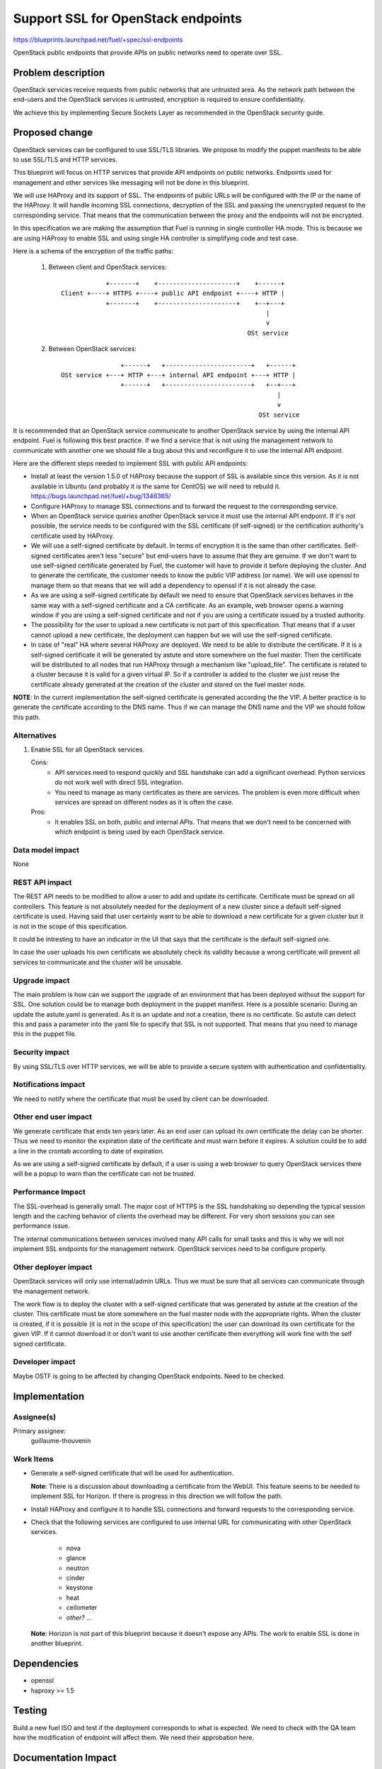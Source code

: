 ==========================================
Support SSL for OpenStack endpoints
==========================================

https://blueprints.launchpad.net/fuel/+spec/ssl-endpoints

OpenStack public endpoints that provide APIs on public networks need to
operate over SSL.

Problem description
===================

OpenStack services receive requests from public networks that are untrusted
area. As the network path between the end-users and the OpenStack services is
untrusted, encryption is required to ensure confidentiality.

We achieve this by implementing Secure Sockets Layer as recommended in the
OpenStack security guide.

Proposed change
===============

OpenStack services can be configured to use SSL/TLS libraries. We propose to
modify the puppet manifests to be able to use SSL/TLS and HTTP services.

This blueprint will focus on HTTP services that provide API endpoints on
public networks. Endpoints used for management and other services like
messaging will not be done in this blueprint.

We will use HAProxy and its support of SSL. The endpoints of public URLs
will be configured with the IP or the name of the HAProxy. It will handle
incoming SSL connections, decryption of the SSL and passing the unencrypted
request to the corresponding service. That means that the communication
between the proxy and the endpoints will not be encrypted.

In this specification we are making the assumption that Fuel is running in
single controller HA mode. This is because we are using HAProxy to enable SSL
and using single HA controller is simplifying code and test case.

Here is a schema of the encryption of the traffic paths:

  1. Between client and OpenStack services:

    ::

                  +-------+    +---------------------+    +------+
      Client +----+ HTTPS +----+ public API endpoint +----+ HTTP |
                  +-------+    +---------------------+    +--+---+
                                                             |
                                                             v
                                                        OSt service

  2. Between OpenStack services:

    ::

                      +------+   +-----------------------+   +------+
      OSt service +---+ HTTP +---+ internal API endpoint +---+ HTTP |
                      +------+   +-----------------------+   +--+---+
                                                                |
                                                                v
                                                           OSt service

It is recommended that an OpenStack service communicate to another OpenStack
service by using the internal API endpoint. Fuel is following this best
practice. If we find a service that is not using the management network to
communicate with another one we should file a bug about this and reconfigure
it to use the internal API endpoint.

Here are the different steps needed to implement SSL with public API
endpoints:

- Install at least the version 1.5.0 of HAProxy because the support of
  SSL is available since this version. As it is not available in Ubuntu (and
  probably it is the same for CentOS) we will need to rebuild it.
  https://bugs.launchpad.net/fuel/+bug/1346365/

- Configure HAProxy to manage SSL connections and to forward the request to
  the corresponding service.

- When an OpenStack service queries another OpenStack service it must use the
  internal API endpoint. If it's not possible, the service needs to be
  configured with the SSL certificate (if self-signed) or the certification
  authority's certificate used by HAProxy.

- We will use a self-signed certificate by default. In terms of encryption it
  is the same than other certificates. Self-signed certificates aren't less
  "secure" but end-users have to assume that they are genuine. If we don't
  want to use self-signed certificate generated by Fuel, the customer will
  have to provide it before deploying the cluster. And to generate the
  certificate, the customer needs to know the public VIP address (or name).
  We will use openssl to manage them so that means that we will add a
  dependency to openssl if it is not already the case.

- As we are using a self-signed certificate by default we need to ensure that
  OpenStack services behaves in the same way with a self-signed certificate
  and a CA certificate. As an example, web browser opens a warning window if
  you are using a self-signed certificate and not if you are using a
  certificate issued by a trusted authority.

- The possibility for the user to upload a new certificate is not part of this
  specification. That means that if a user cannot upload a new certificate,
  the deployment can happen but we will use the self-signed certificate.

- In case of "real" HA where several HAProxy are deployed. We need to be able
  to distribute the certificate. If it is a self-signed certificate it will be
  generated by astute and store somewhere on the fuel master. Then the
  certificate will be distributed to all nodes that run HAProxy through a
  mechanism like "upload_file". The certificate is related to a cluster
  because it is valid for a given virtual IP. So if a controller is added to
  the cluster we just reuse the certificate already generated at the creation
  of the cluster and stored on the fuel master node.

**NOTE**: In the current implementation the self-signed certificate is
generated according the the VIP. A better practice is to generate the
certificate according to the DNS name. Thus if we can manage the DNS name
and the VIP we should follow this path.

Alternatives
------------

#. Enable SSL for all OpenStack services.

   Cons:
      - API services need to respond quickly and SSL handshake can add a
        significant overhead. Python services do not work well with direct SSL
        integration.
      - You need to manage as many certificates as there are services. The
        problem is even more difficult when services are spread on different
        nodes as it is often the case.

   Pros:
      - It enables SSL on both, public and internal APIs. That means that we
        don't need to be concerned with which endpoint is being used by each
        OpenStack service.

Data model impact
-----------------

None

REST API impact
---------------

The REST API needs to be modified to allow a user to add and update its
certificate. Certificate must be spread on all controllers. This feature is
not absolutely needed for the deployment of a new cluster since a default
self-signed certificate is used. Having said that user certainly want to be
able to download a new certificate for a given cluster but it is not in the
scope of this specification.

It could be intresting to have an indicator in the UI that says that the
certificate is the default self-signed one.

In case the user uploads his own certificate we absolutely check its validity
because a wrong certificate will prevent all services to communicate and the
cluster will be unusable.

Upgrade impact
--------------

The main problem is how can we support the upgrade of an environment that has
been deployed without the support for SSL. One solution could be to manage
both deployment in the puppet manifest. Here is a possible scenario: During
an update the astute.yaml is generated. As it is an update and not a creation,
there is no certificate. So astute can detect this and pass a parameter into
the yaml file to specify that SSL is not supported. That means that you need
to manage this in the puppet file.

Security impact
---------------

By using SSL/TLS over HTTP services, we will be able to provide a secure
system with authentication and confidentiality.

Notifications impact
--------------------

We need to notify where the certificate that must be used by client can be
downloaded.

Other end user impact
---------------------

We generate certificate that ends ten years later. As an end user can upload
its own certificate the delay can be shorter. Thus we need to monitor the
expiration date of the certificate and must warn before it expires. A solution
could be to add a line in the crontab according to date of expiration.

As we are using a self-signed certificate by default, if a user is using a
web browser to query OpenStack services there will be a popup to warn than
the certificate can not be trusted.

Performance Impact
------------------

The SSL-overhead is generally small. The major cost of HTTPS is the SSL
handshaking so depending the typical session length and the caching behavior
of clients the overhead may be different. For very short sessions you can see
performance issue.

The internal communications between services involved many API calls for
small tasks and this is why we will not implement SSL endpoints for the
management network. OpenStack services need to be configure properly.

Other deployer impact
---------------------

OpenStack services will only use internal/admin URLs. Thus we must be sure
that all services can communicate through the management network.

The work flow is to deploy the cluster with a self-signed certificate that was
generated by astute at the creation of the cluster. This certificate must
be store somewhere on the fuel master node with the appropriate rights. When
the cluster is created, if it is possible (it is not in the scope of this
specification) the user can download its own certificate for the given VIP.
If it cannot download it or don't want to use another certificate then
everything will work fine with the self signed certificate.

Developer impact
----------------

Maybe OSTF is going to be affected by changing OpenStack endpoints. Need to
be checked.

Implementation
==============

Assignee(s)
-----------

Primary assignee:
  guillaume-thouvenin

Work Items
----------

- Generate a self-signed certificate that will be used for authentication.

  **Note**: There is a discussion about downloading a certificate from the
  WebUI. This feature seems to be needed to implement SSL for Horizon. If
  there is progress in this direction we will follow the path.

- Install HAProxy and configure it to handle SSL connections and forward
  requests to the corresponding service.

- Check that the following services are configured to use internal URL
  for communicating with other OpenStack services.

    - nova
    - glance
    - neutron
    - cinder
    - keystone
    - heat
    - ceilometer
    - *other? ...*

  **Note**: Horizon is not part of this blueprint because it doesn't expose
  any APIs. The work to enable SSL is done in another blueprint.

Dependencies
============

- openssl
- haproxy >= 1.5

Testing
=======

Build a new fuel ISO and test if the deployment corresponds to what is
expected. We need to check with the QA team how the modification of endpoint
will affect them. We need their approbation here.

Documentation Impact
====================

As we will generate a self-signed certificate to allow the usage of SSL for
API public endpoints, we need to document how to get this certificate if an
end-user want to use a CLI (for example nova CLI) to interact with OpenStack
services. When the end-user will be able to upload a certificate, the CN
should comply with few rules:

    - It should match with what is configured in Keystone (public URLs).
    - It should resolve to the expected IP address if it is a name.

References
==========

- http://docs.openstack.org/security-guide/content/ch020_ssl-everywhere.html
- https://help.ubuntu.com/community/OpenSSL
- http://blog.haproxy.com/2012/09/10/how-to-get-ssl-with-haproxy-getting-rid-of-stunnel-stud-nginx-or-pound/
